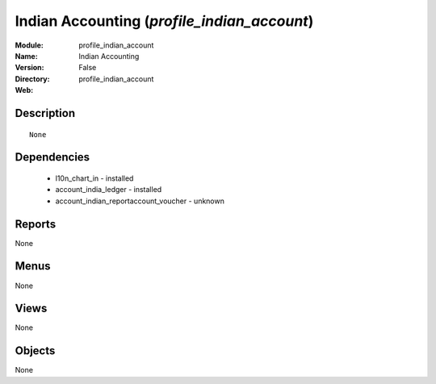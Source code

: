 
Indian Accounting (*profile_indian_account*)
============================================
:Module: profile_indian_account
:Name: Indian Accounting
:Version: False
:Directory: profile_indian_account
:Web: 

Description
-----------

::

  None

Dependencies
------------

 * l10n_chart_in - installed
 * account_india_ledger - installed
 * account_indian_reportaccount_voucher - unknown

Reports
-------

None


Menus
-------


None


Views
-----


None



Objects
-------

None
